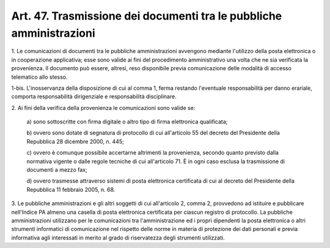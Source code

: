 .. _art47:

Art. 47. Trasmissione dei documenti tra le pubbliche amministrazioni
^^^^^^^^^^^^^^^^^^^^^^^^^^^^^^^^^^^^^^^^^^^^^^^^^^^^^^^^^^^^^^^^^^^^



1\. Le comunicazioni di documenti tra le pubbliche amministrazioni avvengono mediante l'utilizzo della posta elettronica o in cooperazione applicativa; esse sono valide ai fini del procedimento amministrativo una volta che ne sia verificata la provenienza. Il documento può essere, altresì, reso disponibile previa comunicazione delle modalità di accesso telematico allo stesso.

1-bis\. L'inosservanza della disposizione di cui al comma 1, ferma restando l'eventuale responsabilità per danno erariale, comporta responsabilità dirigenziale e responsabilità disciplinare.

2\. Ai fini della verifica della provenienza le comunicazioni sono valide se:

   a\) sono sottoscritte con firma digitale o altro tipo di firma elettronica qualificata;

   b\) ovvero sono dotate di segnatura di protocollo di cui all'articolo 55 del decreto del Presidente della Repubblica 28 dicembre 2000, n. 445;

   c\) ovvero è comunque possibile accertarne altrimenti la provenienza, secondo quanto previsto dalla normativa vigente o dalle regole tecniche di cui all'articolo 71. È in ogni caso esclusa la trasmissione di documenti a mezzo fax;

   d\) ovvero trasmesse attraverso sistemi di posta elettronica certificata di cui al decreto del Presidente della Repubblica 11 febbraio 2005, n. 68.

3\. Le pubbliche amministrazioni e gli altri soggetti di cui all'articolo 2, comma 2, provvedono ad istituire e pubblicare nell'Indice PA almeno una casella di posta elettronica certificata per ciascun registro di protocollo. La pubbliche amministrazioni utilizzano per le comunicazioni tra l'amministrazione ed i propri dipendenti la posta elettronica o altri strumenti informatici di comunicazione nel rispetto delle norme in materia di protezione dei dati personali e previa informativa agli interessati in merito al grado di riservatezza degli strumenti utilizzati.
